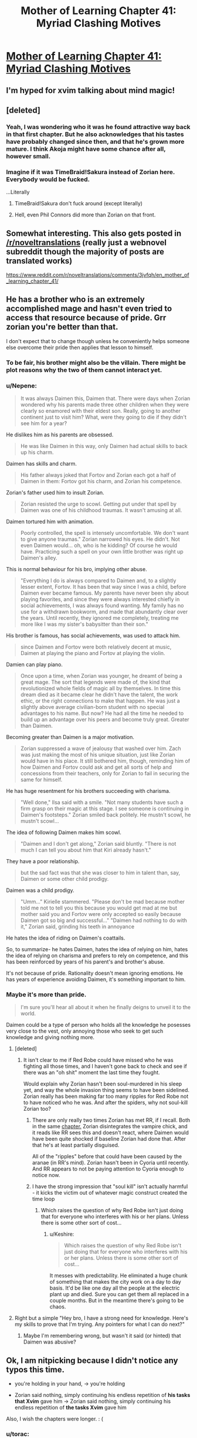 #+TITLE: Mother of Learning Chapter 41: Myriad Clashing Motives

* [[https://www.fictionpress.com/s/2961893/41/Mother-of-Learning][Mother of Learning Chapter 41: Myriad Clashing Motives]]
:PROPERTIES:
:Author: literal-hitler
:Score: 93
:DateUnix: 1441558763.0
:DateShort: 2015-Sep-06
:END:

** I'm hyped for xvim talking about mind magic!
:PROPERTIES:
:Author: Stop_Sign
:Score: 28
:DateUnix: 1441560835.0
:DateShort: 2015-Sep-06
:END:


** [deleted]
:PROPERTIES:
:Score: 17
:DateUnix: 1441560011.0
:DateShort: 2015-Sep-06
:END:

*** Yeah, I was wondering who it was he found attractive way back in that first chapter. But he also acknowledges that his tastes have probably changed since then, and that he's grown more mature. I think Akoja might have some chance after all, however small.
:PROPERTIES:
:Author: Cheese_Ninja
:Score: 6
:DateUnix: 1441580413.0
:DateShort: 2015-Sep-07
:END:


*** Imagine if it was TimeBraid!Sakura instead of Zorian here. Everybody would be fucked.

...Literally
:PROPERTIES:
:Author: ShareDVI
:Score: 4
:DateUnix: 1441632466.0
:DateShort: 2015-Sep-07
:END:

**** TimeBraid!Sakura don't fuck around (except literally)
:PROPERTIES:
:Author: protagnostic
:Score: 3
:DateUnix: 1441688158.0
:DateShort: 2015-Sep-08
:END:


**** Hell, even Phil Connors did more than Zorian on that front.
:PROPERTIES:
:Author: gabbalis
:Score: 1
:DateUnix: 1441726485.0
:DateShort: 2015-Sep-08
:END:


** Somewhat interesting. This also gets posted in [[/r/noveltranslations]] (really just a webnovel subreddit though the majority of posts are translated works)

[[https://www.reddit.com/r/noveltranslations/comments/3jvfqh/en_mother_of_learning_chapter_41/]]
:PROPERTIES:
:Author: All_in_bad_taste
:Score: 13
:DateUnix: 1441593062.0
:DateShort: 2015-Sep-07
:END:


** He has a brother who is an extremely accomplished mage and hasn't even tried to access that resource because of pride. Grr zorian you're better than that.

I don't expect that to change though unless he conveniently helps someone else overcome their pride then applies that lesson to himself.
:PROPERTIES:
:Author: Stop_Sign
:Score: 16
:DateUnix: 1441560731.0
:DateShort: 2015-Sep-06
:END:

*** To be fair, his brother might also be the villain. There might be plot reasons why the two of them cannot interact yet.
:PROPERTIES:
:Author: darkflagrance
:Score: 17
:DateUnix: 1441575197.0
:DateShort: 2015-Sep-07
:END:


*** u/Nepene:
#+begin_quote
  It was always Daimen this, Daimen that. There were days when Zorian wondered why his parents made three other children when they were clearly so enamored with their eldest son. Really, going to another continent just to visit him? What, were they going to die if they didn't see him for a year?
#+end_quote

He dislikes him as his parents are obsessed.

#+begin_quote
  He was like Daimen in this way, only Daimen had actual skills to back up his charm.
#+end_quote

Daimen has skills and charm.

#+begin_quote
  His father always joked that Fortov and Zorian each got a half of Daimen in them: Fortov got his charm, and Zorian his competence.
#+end_quote

Zorian's father used him to insult Zorian.

#+begin_quote
  Zorian resisted the urge to scowl. Getting put under that spell by Daimen was one of his childhood traumas. It wasn't amusing at all.
#+end_quote

Daimen tortured him with animation.

#+begin_quote
  Poorly controlled, the spell is intensely uncomfortable. We don't want to give anyone traumas." Zorian narrowed his eyes. He didn't. Not even Daimen would... oh, who is he kidding? Of course he would have. Practicing such a spell on your own little brother was right up Daimen's alley.
#+end_quote

This is normal behaviour for his bro, implying other abuse.

#+begin_quote
  "Everything I do is always compared to Daimen and, to a slightly lesser extent, Fortov. It has been that way since I was a child, before Daimen ever became famous. My parents have never been shy about playing favorites, and since they were always interested chiefly in social achievements, I was always found wanting. My family has no use for a withdrawn bookworm, and made that abundantly clear over the years. Until recently, they ignored me completely, treating me more like I was my sister's babysitter than their son."
#+end_quote

His brother is famous, has social achievements, was used to attack him.

#+begin_quote
  since Daimen and Fortov were both relatively decent at music, Daimen at playing the piano and Fortov at playing the violin.
#+end_quote

Damien can play piano.

#+begin_quote
  Once upon a time, when Zorian was younger, he dreamt of being a great mage. The sort that legends were made of, the kind that revolutionized whole fields of magic all by themselves. In time this dream died as it became clear he didn't have the talent, the work ethic, or the right connections to make that happen. He was just a slightly above average civilian-born student with no special advantages to his name. But now? He had all the time he needed to build up an advantage over his peers and become truly great. Greater than Daimen.
#+end_quote

Becoming greater than Daimen is a major motivation.

#+begin_quote
  Zorian suppressed a wave of jealousy that washed over him. Zach was just making the most of his unique situation, just like Zorian would have in his place. It still bothered him, though, reminding him of how Daimen and Fortov could ask and get all sorts of help and concessions from their teachers, only for Zorian to fail in securing the same for himself.
#+end_quote

He has huge resentment for his brothers succeeding with charisma.

#+begin_quote
  "Well done," Ilsa said with a smile. "Not many students have such a firm grasp on their magic at this stage. I see someone is continuing in Daimen's footsteps." Zorian smiled back politely. He mustn't scowl, he mustn't scowl...
#+end_quote

The idea of following Daimen makes him scowl.

#+begin_quote
  "Daimen and I don't get along," Zorian said bluntly. "There is not much I can tell you about him that Kiri already hasn't."
#+end_quote

They have a poor relationship.

#+begin_quote
  but the sad fact was that she was closer to him in talent than, say, Daimen or some other child prodigy.
#+end_quote

Daimen was a child prodigy.

#+begin_quote
  "Umm..." Kirielle stammered. "Please don't be mad because mother told me not to tell you this because you would get mad at me but mother said you and Fortov were only accepted so easily because Daimen got so big and successful..." "Daimen had nothing to do with it," Zorian said, grinding his teeth in annoyance
#+end_quote

He hates the idea of riding on Daimen's coattails.

So, to summarize- he hates Daimen, hates the idea of relying on him, hates the idea of relying on charisma and prefers to rely on competence, and this has been reinforced by years of his parent's and brother's abuse.

It's not because of pride. Rationality doesn't mean ignoring emotions. He has years of experience avoiding Daimen, it's something important to him.
:PROPERTIES:
:Author: Nepene
:Score: 30
:DateUnix: 1441609642.0
:DateShort: 2015-Sep-07
:END:


*** Maybe it's more than pride.

#+begin_quote
  I'm sure you'll hear all about it when he finally deigns to unveil it to the world.
#+end_quote

Daimen could be a type of person who holds all the knowledge he posesses very close to the vest, only annoying those who seek to get such knowledge and giving nothing more.
:PROPERTIES:
:Author: OutOfNiceUsernames
:Score: 15
:DateUnix: 1441563079.0
:DateShort: 2015-Sep-06
:END:

**** [deleted]
:PROPERTIES:
:Score: 7
:DateUnix: 1441590084.0
:DateShort: 2015-Sep-07
:END:

***** It isn't clear to me if Red Robe could have missed who he was fighting all those times, and I haven't gone back to check and see if there was an "oh shit" moment the last time they fought.

Would explain why Zorian hasn't been soul-murdered in his sleep yet, and way the whole invasion thing seems to have been sidelined. Zorian really has been making far too many ripples for Red Robe not to have noticed who he was. And after the spiders, why not soul-kill Zorian too?
:PROPERTIES:
:Author: TimeLoopedPowerGamer
:Score: 3
:DateUnix: 1441604561.0
:DateShort: 2015-Sep-07
:END:

****** There are only really two times Zorian has met RR, if I recall. Both in the same [[https://www.fictionpress.com/s/2961893/26/Mother-of-Learning][chapter.]] Zorian disintegrates the vampire chick, and it reads like RR sees this and doesn't react, where Daimen would have been quite shocked if baseline Zorian had done that. After that he's at least partially disguised.

All of the "ripples" before that could have been caused by the aranae (in RR's mind). Zorian hasn't been in Cyoria until recently. And RR appears to not be paying attention to Cyoria enough to notice now.
:PROPERTIES:
:Author: literal-hitler
:Score: 3
:DateUnix: 1441649740.0
:DateShort: 2015-Sep-07
:END:


****** I have the strong impression that "soul kill" isn't actually harmful - it kicks the victim out of whatever magic construct created the time loop
:PROPERTIES:
:Author: UPBOAT_FORTRESS_2
:Score: 3
:DateUnix: 1441650301.0
:DateShort: 2015-Sep-07
:END:

******* Which raises the question of why Red Robe isn't just doing that for everyone who interferes with his or her plans. Unless there is some other sort of cost...
:PROPERTIES:
:Author: TimeLoopedPowerGamer
:Score: 1
:DateUnix: 1441654059.0
:DateShort: 2015-Sep-07
:END:

******** u/Keshire:
#+begin_quote
  Which raises the question of why Red Robe isn't just doing that for everyone who interferes with his or her plans. Unless there is some other sort of cost...
#+end_quote

It messes with predictability. He eliminated a huge chunk of something that makes the city work on a day to day basis. It'd be like one day all the people at the electric plant up and died. Sure you can get them all replaced in a couple months. But in the meantime there's going to be chaos.
:PROPERTIES:
:Author: Keshire
:Score: 1
:DateUnix: 1442941626.0
:DateShort: 2015-Sep-22
:END:


**** Right but a simple "Hey bro, I have a strong need for knowledge. Here's my skills to prove that I'm trying. Any pointers for what I can do next?"
:PROPERTIES:
:Author: Stop_Sign
:Score: 6
:DateUnix: 1441568074.0
:DateShort: 2015-Sep-07
:END:

***** Maybe I'm remembering wrong, but wasn't it said (or hinted) that Daimen was abusive?
:PROPERTIES:
:Author: Rillet
:Score: 9
:DateUnix: 1441581964.0
:DateShort: 2015-Sep-07
:END:


** Ok, I am nitpicking because I didn't notice any typos\errors this time.

- you're holding in your hand, → you're holding

- Zorian said nothing, simply continuing his endless repetition of *his tasks that Xvim* gave him → Zorian said nothing, simply continuing his endless repetition of *the tasks Xvim* gave him

Also, I wish the chapters were longer. : (
:PROPERTIES:
:Author: OutOfNiceUsernames
:Score: 6
:DateUnix: 1441562849.0
:DateShort: 2015-Sep-06
:END:

*** u/torac:
#+begin_quote
  too grabby than was proper
#+end_quote

too→more
:PROPERTIES:
:Author: torac
:Score: 7
:DateUnix: 1441564602.0
:DateShort: 2015-Sep-06
:END:


*** There's also full-proof plan

I would also take quicker updates instead of longer chapters.
:PROPERTIES:
:Author: literal-hitler
:Score: 5
:DateUnix: 1441563734.0
:DateShort: 2015-Sep-06
:END:

**** I actually favour longer chapters - each one is more self-contained, and the structure works a lot better for rereading.
:PROPERTIES:
:Author: PeridexisErrant
:Score: 20
:DateUnix: 1441583420.0
:DateShort: 2015-Sep-07
:END:

***** I approve of your username.
:PROPERTIES:
:Author: protagnostic
:Score: 3
:DateUnix: 1441592580.0
:DateShort: 2015-Sep-07
:END:

****** Join us on the good ship [[/r/errantry]] then! /Lifeboats/ should be arriving any day now...
:PROPERTIES:
:Author: PeridexisErrant
:Score: 3
:DateUnix: 1441593198.0
:DateShort: 2015-Sep-07
:END:

******* I didn't realize there was another book coming out. I think the last one I read was /Wizards at War/. Gosh, ten years ago!
:PROPERTIES:
:Author: protagnostic
:Score: 2
:DateUnix: 1441593667.0
:DateShort: 2015-Sep-07
:END:

******** Ooh, you're in for a treat then. /Wizard of Mars/ has been out for a while, and /Games Wizards Play/ is due early next year.

There's a trilogy of transitional novellas between them - /Not on my patch/, /How lovely are thy branches/, and (soon) /Lifeboats/.

All of them are easily available as ebooks direct from the author, and hardcopies of /Wizard of Mars/ are available if you look for them.
:PROPERTIES:
:Author: PeridexisErrant
:Score: 2
:DateUnix: 1441600720.0
:DateShort: 2015-Sep-07
:END:


***** Also, now that he's getting money per chapter, he will be criticized harshly for lots of short chapters.
:PROPERTIES:
:Author: Stop_Sign
:Score: 3
:DateUnix: 1441633864.0
:DateShort: 2015-Sep-07
:END:


***** I wish he worked like Ryuugi (The Games We Play), though. Waking up every morning to TWO 2k+ characters chapters would be gorgeous! :D
:PROPERTIES:
:Author: elevul
:Score: 1
:DateUnix: 1441623400.0
:DateShort: 2015-Sep-07
:END:


** I came up with the theory a couple weeks ago that maybe the aranea figured out that the time loop was degrading because they were using their prophecy powers to prophesize what was happening inside the time loop. I mean Zorian dreams from before the loop possibly have predicted what happened in future time loops.
:PROPERTIES:
:Author: Siliniez
:Score: 7
:DateUnix: 1441571085.0
:DateShort: 2015-Sep-07
:END:


** How does one get RSS feed for this story?
:PROPERTIES:
:Author: world_is_wide
:Score: 5
:DateUnix: 1441573479.0
:DateShort: 2015-Sep-07
:END:

*** I don't think fictionpress does rss feeds, but if you register you can follow a story so that they send you emails.
:PROPERTIES:
:Author: Anderkent
:Score: 7
:DateUnix: 1441575806.0
:DateShort: 2015-Sep-07
:END:


*** try this site:

[[http://www.page2rss.com/]]
:PROPERTIES:
:Author: Calsem
:Score: 6
:DateUnix: 1441577758.0
:DateShort: 2015-Sep-07
:END:

**** Thanks. Used the site to turn the authors [[http://page2rss.com/rss/34e88fa027edca486a8300353709dd70][bio page into an RSS feed]], as that changes with latest update time and next target date.
:PROPERTIES:
:Author: world_is_wide
:Score: 3
:DateUnix: 1441578053.0
:DateShort: 2015-Sep-07
:END:


** After this chapter, I find myself wanting to re-read Time Braid. Perhaps it's been long enough that it'll have some surprises again...
:PROPERTIES:
:Author: protagnostic
:Score: 4
:DateUnix: 1441592766.0
:DateShort: 2015-Sep-07
:END:

*** Do it. It's well worth it.
:PROPERTIES:
:Author: TimeLoopedPowerGamer
:Score: 3
:DateUnix: 1441604691.0
:DateShort: 2015-Sep-07
:END:


*** Also check out the books written by the time braid author!
:PROPERTIES:
:Author: elevul
:Score: 1
:DateUnix: 1441623460.0
:DateShort: 2015-Sep-07
:END:

**** Link?
:PROPERTIES:
:Author: Anderkent
:Score: 1
:DateUnix: 1441626250.0
:DateShort: 2015-Sep-07
:END:

***** [[http://www.amazon.com/Fimbulwinter-Daniel-Black-Book-1-ebook/dp/B00KZ41LHM]]

[[http://www.amazon.com/Black-Coven-Daniel-Book-ebook/dp/B00WZNZ3LG/]]
:PROPERTIES:
:Author: elevul
:Score: 1
:DateUnix: 1441638759.0
:DateShort: 2015-Sep-07
:END:

****** Oh yeah. I read fimbulwinter but wasn't very impressed. Alas.
:PROPERTIES:
:Author: Anderkent
:Score: 1
:DateUnix: 1441639511.0
:DateShort: 2015-Sep-07
:END:


****** Oooh. How favorably do these compare to Time Braid itself?
:PROPERTIES:
:Author: protagnostic
:Score: 1
:DateUnix: 1441688276.0
:DateShort: 2015-Sep-08
:END:

******* Not that well as far as story goes and the male character is even more wish fulfillment than Naruto is in Time Braid. But it's still pretty good, and one of the VERY few novels with TRP elements in it.
:PROPERTIES:
:Author: elevul
:Score: 2
:DateUnix: 1441719319.0
:DateShort: 2015-Sep-08
:END:

******** Yeah I couldn't stomach the MC. It was just too porny for me.
:PROPERTIES:
:Author: Anderkent
:Score: 1
:DateUnix: 1441721348.0
:DateShort: 2015-Sep-08
:END:

********* Womp. Probably going to skip it; Time Braid is about as porny as I can handle outside of actual erotic fiction.
:PROPERTIES:
:Author: protagnostic
:Score: 1
:DateUnix: 1441728536.0
:DateShort: 2015-Sep-08
:END:


** I feel that 'Why have you not notified me of this sooner' is Xvim outing himself as a (fourth) time-looper.
:PROPERTIES:
:Author: ShareDVI
:Score: 10
:DateUnix: 1441565069.0
:DateShort: 2015-Sep-06
:END:

*** Eh. Could be read that way, but could be read as Xvim being as completely socially inept as usual.
:PROPERTIES:
:Author: Anderkent
:Score: 20
:DateUnix: 1441568777.0
:DateShort: 2015-Sep-07
:END:


*** Cause if I was a time-looper I'd spend my time on mentoring kids
:PROPERTIES:
:Author: RMcD94
:Score: 11
:DateUnix: 1441576879.0
:DateShort: 2015-Sep-07
:END:

**** <tinfoil> If you're aware of one time-looping kid, who is your ally, and don't want to out yourself, you can dedicate Fridays to that, yes </tinfoil>
:PROPERTIES:
:Author: ShareDVI
:Score: 7
:DateUnix: 1441613285.0
:DateShort: 2015-Sep-07
:END:


*** I think he'd have noticed Zorian doing different stuff in each loop, not to mention retaining all the exercises he'd learned in the previous loop's lessons.
:PROPERTIES:
:Author: 2-4601
:Score: 5
:DateUnix: 1441615728.0
:DateShort: 2015-Sep-07
:END:

**** Maybe that's why he's never impressed - he's secretly thinking "Sure you're good at this now, but it's taken you months of do-overs to get there"
:PROPERTIES:
:Author: noggin-scratcher
:Score: 3
:DateUnix: 1441799703.0
:DateShort: 2015-Sep-09
:END:


*** Calling it now. Xvim is PeggySue!Zorian.
:PROPERTIES:
:Author: Iconochasm
:Score: 10
:DateUnix: 1441575496.0
:DateShort: 2015-Sep-07
:END:


*** I think Xvim notices that Zorian is a time looper as a theory every loop, but is not in the loop himself.
:PROPERTIES:
:Author: FeepingCreature
:Score: 5
:DateUnix: 1441635384.0
:DateShort: 2015-Sep-07
:END:


*** Or Red Robe himself.
:PROPERTIES:
:Author: TimeLoopedPowerGamer
:Score: 3
:DateUnix: 1441604629.0
:DateShort: 2015-Sep-07
:END:

**** Maybe. Not feeling like it. Different personality, different methods
:PROPERTIES:
:Author: ShareDVI
:Score: 6
:DateUnix: 1441612713.0
:DateShort: 2015-Sep-07
:END:


** One passage bothers me:

#+begin_quote
  they were actually closer to animals such as ravens and pigs than something *dumb* like a horse or a *dog.*
#+end_quote

So I know that pigs are supposed to be smarter than you'd think, but smarter than dogs? And dogs are lumped in the "dumb" category? I would guess that the author mixed up the animals and it's supposed to be "they were actually closer to animals such as ravens and dogs than something dumb like a horse or a pig", but maybe there's something I don't know?
:PROPERTIES:
:Author: daydev
:Score: 3
:DateUnix: 1441609935.0
:DateShort: 2015-Sep-07
:END:

*** Pigs are definitely smarter than dogs. They have cognitive abilities similar to a 3 year old child.
:PROPERTIES:
:Author: Anderkent
:Score: 11
:DateUnix: 1441626412.0
:DateShort: 2015-Sep-07
:END:


*** Pigs are smarter, but only are only motivated by food. Dogs are actually obedient and can be trained easier, but are really quite dumb.
:PROPERTIES:
:Author: CopperZirconium
:Score: 1
:DateUnix: 1441744501.0
:DateShort: 2015-Sep-09
:END:


** Hahaha, 30 seconds before I could. Nice. :D
:PROPERTIES:
:Author: elevul
:Score: 6
:DateUnix: 1441558817.0
:DateShort: 2015-Sep-06
:END:

*** I don't even have notifications set up. I just happened to check the page at just the right time.
:PROPERTIES:
:Author: literal-hitler
:Score: 5
:DateUnix: 1441559095.0
:DateShort: 2015-Sep-06
:END:


** Anyone knows what Mother of Learning is inspired on? I need MORE!
:PROPERTIES:
:Author: rhaps0dy4
:Score: 2
:DateUnix: 1441587106.0
:DateShort: 2015-Sep-07
:END:

*** I personally am doing a roleplay of it to get more.

Time looping Naruto fanfiction is the closest thing to it, stuff like timebraid, Harry potter time loop fanfiction.

[[https://www.fanfiction.net/u/1980911/nobody102#fs]]

You can see his favorites there.

[[https://www.fanfiction.net/s/6517567/1/Harry-Potter-and-the-Temporal-Beacon]]

[[https://www.fanfiction.net/s/5193644/1/Time-Braid]]

[[https://www.fanfiction.net/s/4823029/1/Naruto-Game-of-the-Year-Edition]]

[[https://www.fanfiction.net/s/7028564/1/Echoes]]

Some examples.
:PROPERTIES:
:Author: Nepene
:Score: 4
:DateUnix: 1441609791.0
:DateShort: 2015-Sep-07
:END:


*** In addition to the examples other's have listed, there's the "loops" meta-story, which TVtropes has a bunch of links [[http://tvtropes.org/pmwiki/pmwiki.php/FanFic/TheInfiniteLoops][here]]. Rather than start at the start, these stories tend to focus on "OK loops are happening and all, but what about 300 loops later? What do the characters start doing? What about millions of loops later?"
:PROPERTIES:
:Author: Stop_Sign
:Score: 2
:DateUnix: 1441634124.0
:DateShort: 2015-Sep-07
:END:


*** The author mentions a few inspirations on [[https://www.fictionpress.com/u/804592/nobody103][his bio page]]. None of them are exactly the same though...
:PROPERTIES:
:Author: ggrey7
:Score: 1
:DateUnix: 1441593642.0
:DateShort: 2015-Sep-07
:END:


** I would blame Xvim weirdness on him being open and getting prophetic dreams, but that should be visible to Zorian. Or maybe Xvim is perfectly aware and just cant resist trolling his students.
:PROPERTIES:
:Author: valeskas
:Score: 1
:DateUnix: 1441635128.0
:DateShort: 2015-Sep-07
:END:


** full-proof -> foolproof

I know pigs are more intelligent than they get credit for but I always thought they were about equal to dogs. Is that not the case?
:PROPERTIES:
:Author: TimTravel
:Score: 1
:DateUnix: 1441642237.0
:DateShort: 2015-Sep-07
:END:


** Wow, what a huge bomb thrown into this chapter.

Even though the loop began several hours earlier and Zorian slept through it, he still managed to meet Red Robe in the aranea settlement a few hours/minutes (? 30 minutes) into the new loop after the soulkill. Does this mean Red Robe set up a spell to detect intruders into the settlement (if he already went there at the very start of the loop)? But why would it then take 30 minutes for him to show up after Zorian sees the settlement and act surprised upon seeing Zorian? Was it just a coincidence and he returned to check the situation after preparing things at the start of the loop?

Or does it mean the RR himself is not aware that the loop starts several hours before he (RR) wakes up? Maybe he's in a different time zone and actually wakes up 1-2 hours after Zorian (/cough/ flimsy Daimen theories).

Anybody else have any theories about the time gap?
:PROPERTIES:
:Author: nytelios
:Score: 1
:DateUnix: 1442244294.0
:DateShort: 2015-Sep-14
:END:


** Could Xvim be Red +Hood+ Robe? Only time will tell.
:PROPERTIES:
:Author: protagnostic
:Score: 1
:DateUnix: 1441592483.0
:DateShort: 2015-Sep-07
:END:

*** One would think if that was the case he'd have known Zorian was looping long ago.
:PROPERTIES:
:Author: Anderkent
:Score: 2
:DateUnix: 1441626443.0
:DateShort: 2015-Sep-07
:END:


*** He's too static between loops to be Red Robe.
:PROPERTIES:
:Author: Stop_Sign
:Score: 1
:DateUnix: 1441634194.0
:DateShort: 2015-Sep-07
:END:
